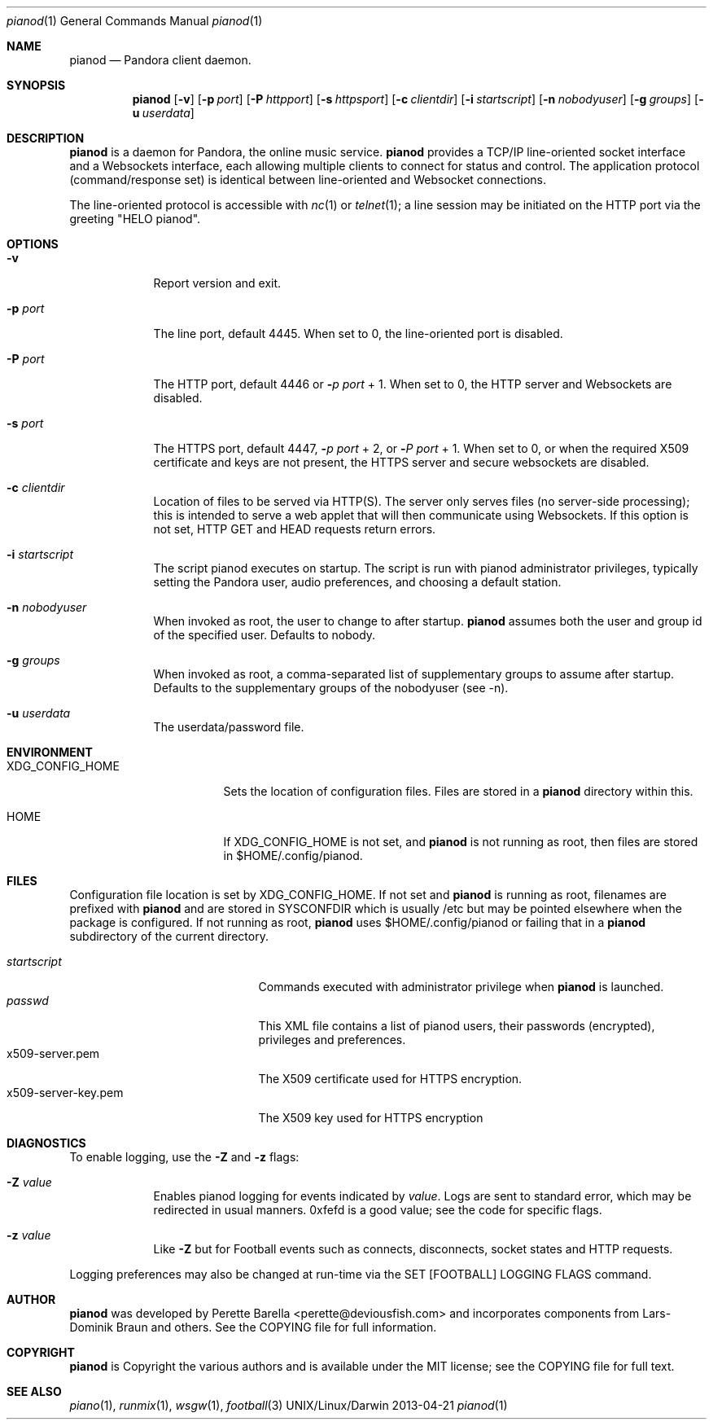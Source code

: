 .\"Modified from man(1) of FreeBSD, the NetBSD mdoc.template, and mdoc.samples.
.\"See Also:
.\"man mdoc.samples for a complete listing of options
.\"man mdoc for the short list of editing options
.\"/usr/share/misc/mdoc.template
.Dd 2013-04-21               \" DATE 
.Dt pianod 1      \" Program name and manual section number 
.Os UNIX/Linux/Darwin
.Sh NAME                 \" Section Header - required - don't modify 
.Nm pianod
.\" The following lines are read in generating the apropos(man -k) database. Use only key
.\" words here as the database is built based on the words here and in the .ND line. 
.\" .Nm Other_name_for_same_program(),
.\" .Nm Yet another name for the same program.
.\" Use .Nm macro to designate other names for the documented program.
.Nd Pandora client daemon.
.Sh SYNOPSIS             \" Section Header - required - don't modify
.Nm
.\" .Op Fl abcd          \" [-abcd]
.Op Fl v
.Op Fl p Ar port         \" [-p port] 
.Op Fl P Ar httpport     \" [-P httpport] 
.Op Fl s Ar httpsport    \" [-P httpport] 
.Op Fl c Ar clientdir    \" [-c clientdir]
.Op Fl i Ar startscript  \" [-i startscript]
.Op Fl n Ar nobodyuser   \" [-n nobody]
.Op Fl g Ar groups
.Op Fl u Ar userdata     \" [-u userdata ]
.\" .Op Ar                   \" [file ...]
.\" .Ar arg0                 \" Underlined argument - use .Ar anywhere to underline
.\" arg2 ...                 \" Arguments
.Sh DESCRIPTION          \" Section Header - required - don't modify
.Nm
is a daemon for Pandora, the online music service. 
.Nm
provides a TCP/IP line-oriented socket interface and a Websockets
interface, each allowing multiple clients to connect for status and
control.  The application protocol (command/response set) is identical
between line-oriented and Websocket connections.
.Pp
The line-oriented protocol is accessible with
.Xr nc 1
or 
.Xr telnet 1 ;
a line session may be initiated on the HTTP port via the greeting "HELO pianod".
.\" Use the .Nm macro to refer to your program throughout the man page like such:
.\" .Nm
.\" Underlining is accomplished with the .Ar macro like this:
.\" .Ar underlined text .
.\" .Pp                      \" Inserts a space
.\" A list of items with descriptions:
.\" .Bl -tag -width -indent  \" Begins a tagged list 
.\" .It item a               \" Each item preceded by .It macro
.\" Description of item a
.\" .It item b
.\" Description of item b
.\" .El                      \" Ends the list
.\" .Pp
.Sh OPTIONS
.Bl -tag -width -indent  \" Differs from above in tag removed 
.It Fl v
Report version and exit.
.It Fl p Ar port                 \"-a flag as a list item
The line port, default 4445.
When set to 0, the line-oriented port is disabled.
.It Fl P Ar port                 \"-a flag as a list item
The HTTP port, default 4446 or
.Fl Ar p port
+ 1.  When set to 0, the
HTTP server and Websockets are disabled.
.It Fl s Ar port
The HTTPS port, default 4447,
.Fl Ar p port
+ 2, or
.Fl Ar P port
+ 1.  When set to 0, or when the required X509 certificate and keys are not
present, the HTTPS server and secure websockets are disabled.
.It Fl c Ar clientdir
Location of files to be served via HTTP(S).  The server only serves files (no
server-side processing); this is intended to serve a web applet that will then
communicate using Websockets.  If this option is not set,
HTTP GET and HEAD requests return errors.  
.It Fl i Ar startscript
The script pianod executes on startup.
The script is run with pianod administrator privileges, typically
setting the Pandora user, audio preferences, and choosing a default station.
.It Fl n Ar nobodyuser
When invoked as root, the user to change to after startup.
.Nm
assumes both the user and group id of the specified user.
Defaults to nobody.
.It Fl g Ar groups
When invoked as root, a comma-separated list of 
supplementary groups to assume after startup.
Defaults to the supplementary groups of the nobodyuser (see -n).
.It Fl u Ar userdata
The userdata/password file.
.El                      \" Ends the list
.Pp
.Sh ENVIRONMENT      \" May not be needed
.Bl -tag -width "XDG_CONFIG_HOME" -indent \" ENV_VAR_1 is width of the string ENV_VAR_1
.It Ev XDG_CONFIG_HOME
Sets the location of configuration files.  Files are stored in a
.Nm
directory within this.
.It HOME
If XDG_CONFIG_HOME is not set, and
.Nm
is not running as root, then files are stored in
$HOME/.config/pianod.
.El                      
.Sh FILES                \" File used or created by the topic of the man page
Configuration file location is set by
XDG_CONFIG_HOME.  If not set and
.Nm
is running as root, filenames are prefixed with
.Nm
and are stored in
SYSCONFDIR
which is usually
/etc
but may be pointed elsewhere when the package is configured.
If not running as root,
.Nm
uses
$HOME/.config/pianod
or failing that in a 
.Nm
subdirectory of the current directory.
.Pp
.Bl -tag -width "x509-server-key.pem" -compact
.It Pa startscript
Commands executed with administrator privilege when
.Nm
is launched.
.It Pa passwd
This XML file contains a list of
pianod users, their passwords (encrypted), privileges and preferences.
.It x509-server.pem
The X509 certificate used for HTTPS encryption.
.It x509-server-key.pem
The X509 key used for HTTPS encryption
.El                      \" Ends the list
.Sh DIAGNOSTICS       \" May not be needed
.\" .Bl -diag -tag
.\" .El
To enable logging, use the
.Fl Z
and
.Fl z
flags:
.Bl -tag -width -indent  \" Differs from above in tag removed 
.It Fl Z Ar value
Enables pianod logging for events indicated by
.Ar value .
Logs are sent to standard
error, which may be redirected in usual manners. 0xfefd is a good value; see
the code for specific flags.
.It Fl z Ar value
Like
.Fl Z
but for Football events such as connects, disconnects, socket states
and HTTP requests.
.El
.Pp
Logging preferences may also be changed at run-time via the SET [FOOTBALL]
LOGGING FLAGS command.
.Sh AUTHOR
.Nm
was developed by Perette Barella <perette@deviousfish.com> and incorporates
components from Lars-Dominik Braun and others.  See the COPYING file for
full information.
.Sh COPYRIGHT
.Nm
is Copyright the various authors and
is available under the MIT license; see the COPYING file for full text.
.Sh SEE ALSO 
.\" List links in ascending order by section, alphabetically within a section.
.\" Please do not reference files that do not exist without filing a bug report
.Xr piano 1 , 
.Xr runmix 1 ,
.Xr wsgw 1 ,
.Xr football 3
.\" .Sh BUGS              \" Document known, unremedied bugs 
.\" .Sh HISTORY           \" Document history if command behaves in a unique manner
